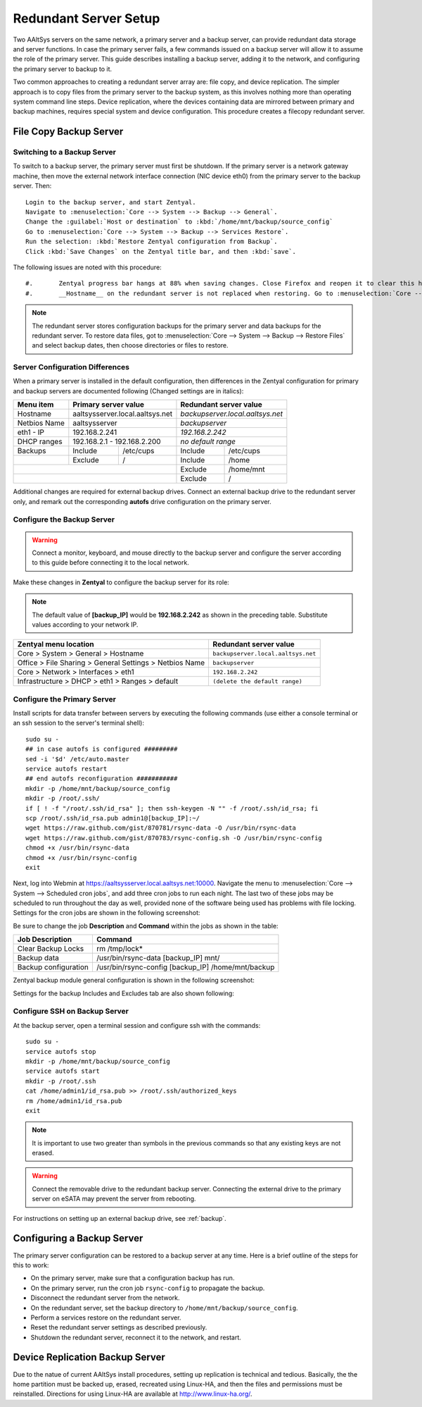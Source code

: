 .. _redundant:

#############################
 Redundant Server Setup
#############################

Two AAltSys servers on the same network, a primary server and a backup server, 
can provide redundant data storage and server functions. In case the primary 
server fails, a few commands issued on a backup server will allow it to assume 
the role of the primary server. This guide describes installing a backup server, 
adding it to the network, and configuring the primary server to backup to it.

Two common approaches to creating a redundant server array are: file copy, and
device replication. The simpler approach is to copy files from the primary 
server to the backup system, as this involves nothing more than operating 
system command line steps. Device replication, where the devices containing 
data are mirrored between primary and backup machines, requires special system 
and device configuration. This procedure creates a filecopy redundant server.

File Copy Backup Server
=============================

Switching to a Backup Server
"""""""""""""""""""""""""""""

To switch to a backup server, the primary server must first be shutdown. If the 
primary server is a network gateway machine, then move the external network 
interface connection (NIC device eth0) from the primary server to the backup 
server. Then::

	 Login to the backup server, and start Zentyal.
	 Navigate to :menuselection:`Core --> System --> Backup --> General`.
	 Change the :guilabel:`Host or destination` to :kbd:`/home/mnt/backup/source_config`
	 Go to :menuselection:`Core --> System --> Backup --> Services Restore`. 
	 Run the selection: :kbd:`Restore Zentyal configuration from Backup`.
	 Click :kbd:`Save Changes` on the Zentyal title bar, and then :kbd:`save`.

The following issues are noted with this procedure::

#.	 Zentyal progress bar hangs at 88% when saving changes. Close Firefox and reopen it to clear this hang.
#.	 __Hostname__ on the redundant server is not replaced when restoring. Go to :menuselection:`Core --> System --> General --> Hostname` and change the name to `__Hostname__.local.aaltsys.net`.

.. Note:: 
	 The redundant server stores configuration backups for the primary server
	 and data backups for the redundant server. To restore data files, got to 
	 :menuselection:`Core --> System --> Backup --> Restore Files` and select 
	 backup dates, then choose directories or files to restore.

Server Configuration Differences
"""""""""""""""""""""""""""""""""""

When a primary server is installed in the default configuration, then 
differences in the Zentyal configuration for primary and backup servers are 
documented following (Changed settings are in italics):

+----------------+----------------------------------+---------------------------------+
| Menu item      | Primary server value             | Redundant server value          |
+================+==================================+=================================+
| Hostname       | aaltsysserver.local.aaltsys.net  |`backupserver.local.aaltsys.net` |
+----------------+----------------------------------+---------------------------------+
| Netbios Name   | aaltsysserver                    |`backupserver`                   |
+----------------+----------------------------------+---------------------------------+
| eth1 - IP      | 192.168.2.241                    |`192.168.2.242`                  |
+----------------+----------------------------------+---------------------------------+
| DHCP ranges    | 192.168.2.1 - 192.168.2.200      |`no default range`               |
+----------------+---------+------------------------+---------+-----------------------+
| Backups        | Include | /etc/cups              | Include | /etc/cups             |
+----------------+---------+------------------------+---------+-----------------------+
|                | Exclude | /                      | Include | /home                 |
+----------------+---------+------------------------+---------+-----------------------+ 
|                                                   | Exclude | /home/mnt             |
+---------------------------------------------------+---------+-----------------------+                 
|                                                   | Exclude | /                     |
+---------------------------------------------------+---------+-----------------------+

Additional changes are required for external backup drives. Connect an external 
backup drive to the redundant server only, and remark out the corresponding 
**autofs** drive configuration on the primary server.

Configure the Backup Server
""""""""""""""""""""""""""""""""

.. Warning::
	 Connect a monitor, keyboard, and mouse directly to the backup server and 
	 configure the server according to this guide before connecting it to the 
	 local network.

Make these changes in **Zentyal** to configure the backup server for its role: 

.. Note::
	 The default value of **[backup_IP]** would be **192.168.2.242** as shown in 
	 the preceding table. Substitute values according to your network IP.

+-------------------------------------------------------+-----------------------------------+
|Zentyal menu location                                  | Redundant server value            |
+=======================================================+===================================+
|Core > System > General > Hostname                     |``backupserver.local.aaltsys.net`` |
+-------------------------------------------------------+-----------------------------------+
|Office > File Sharing > General Settings > Netbios Name|``backupserver``                   |
+-------------------------------------------------------+-----------------------------------+
|Core > Network > Interfaces > eth1                     |``192.168.2.242``                  |
+-------------------------------------------------------+-----------------------------------+
|Infrastructure > DHCP > eth1 > Ranges > default        |``(delete the default range)``     |
+-------------------------------------------------------+-----------------------------------+

Configure the Primary Server
""""""""""""""""""""""""""""""

Install scripts for data transfer between servers by executing the following 
commands (use either a console terminal or an ssh session to the server's 
terminal shell)::

  sudo su -
  ## in case autofs is configured #########
  sed -i '$d' /etc/auto.master
  service autofs restart
  ## end autofs reconfiguration ###########
  mkdir -p /home/mnt/backup/source_config
  mkdir -p /root/.ssh/  
  if [ ! -f "/root/.ssh/id_rsa" ]; then ssh-keygen -N "" -f /root/.ssh/id_rsa; fi
  scp /root/.ssh/id_rsa.pub admin1@[backup_IP]:~/
  wget https://raw.github.com/gist/870781/rsync-data -O /usr/bin/rsync-data
  wget https://raw.github.com/gist/870783/rsync-config.sh -O /usr/bin/rsync-config
  chmod +x /usr/bin/rsync-data
  chmod +x /usr/bin/rsync-config
  exit

Next, log into Webmin at https://aaltsysserver.local.aaltsys.net:10000. 
Navigate the menu to :menuselection:`Core --> System --> Scheduled cron jobs`, 
and add three cron jobs to run each night. The last two of these jobs may be 
scheduled to run throughout the day as well, provided none of the software 
being used has problems with file locking. Settings for the cron jobs are 
shown in the following screenshot:

.. image:: _images/backup_cron_primary.png

Be sure to change the job **Description** and **Command** within the jobs 
as shown in the table:

+----------------------+----------------------------------------------------------+
| Job Description      | Command                                                  |
+======================+==========================================================+
| Clear Backup Locks   | rm /tmp/lock*                                            |
+----------------------+----------------------------------------------------------+
| Backup data          | /usr/bin/rsync-data [backup_IP] mnt/                     |
+----------------------+----------------------------------------------------------+
| Backup configuration | /usr/bin/rsync-config [backup_IP] /home/mnt/backup       |
+----------------------+----------------------------------------------------------+

Zentyal backup module general configuration is shown in the following screenshot:

.. image:: _images/backup_config_primary.png

Settings for the backup Includes and Excludes tab are also shown following:

.. image:: _images/backup_exclude_primary.png

Configure SSH on Backup Server
""""""""""""""""""""""""""""""

At the backup server, open a terminal session and configure ssh with the 
commands:: 

	 sudo su -
	 service autofs stop
	 mkdir -p /home/mnt/backup/source_config
	 service autofs start
	 mkdir -p /root/.ssh
	 cat /home/admin1/id_rsa.pub >> /root/.ssh/authorized_keys
	 rm /home/admin1/id_rsa.pub
	 exit

.. Note::
	 It is important to use two greater than symbols in the previous commands 
	 so that any existing keys are not erased.

.. Warning::
	 Connect the removable drive to the redundant backup server. Connecting the 
	 external drive to the primary server on eSATA may prevent the server from 
	 rebooting.

For instructions on setting up an external backup drive, see 
:ref:`backup`.

Configuring a Backup Server
=================================

The primary server configuration can be restored to a backup server at any 
time. Here is a brief outline of the steps for this to work:

+ On the primary server, make sure that a configuration backup has run.
+ On the primary server, run the cron job ``rsync-config`` to propagate the backup.
+ Disconnect the redundant server from the network.
+ On the redundant server, set the backup directory to ``/home/mnt/backup/source_config``.
+ Perform a services restore on the redundant server.
+ Reset the redundant server settings as described previously.
+ Shutdown the redundant server, reconnect it to the network, and restart.

Device Replication Backup Server
=================================

Due to the natue of current AAltSys install procedures, setting up replication 
is technical and tedious. Basically, the the home partition must be backed up, 
erased, recreated using Linux-HA, and then the files and permissions must be 
reinstalled. Directions for using Linux-HA are available at 
http://www.linux-ha.org/.
